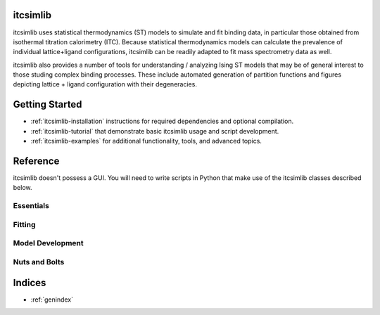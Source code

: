 itcsimlib
=========

itcsimlib uses statistical thermodynamics (ST) models to simulate and fit binding data, in particular those obtained from isothermal titration calorimetry (ITC). Because statistical thermodynamics models can calculate the prevalence of individual lattice+ligand configurations, itcsimlib can be readily adapted to fit mass spectrometry data as well.

itcsimlib also provides a number of tools for understanding / analyzing Ising ST models that may be of general interest to those studing complex binding processes. These include automated generation of partition functions and figures depicting lattice + ligand configuration with their degeneracies.

Getting Started
===============

* :ref:`itcsimlib-installation` instructions for required dependencies and optional compilation. 

* :ref:`itcsimlib-tutorial` that demonstrate basic itcsimlib usage and script development.

* :ref:`itcsimlib-examples` for additional functionality, tools, and advanced topics.

Reference
===================

itcsimlib doesn't possess a GUI. You will need to write scripts in Python that make use of the itcsimlib classes described below. 

Essentials
----------

.. autosummary::
   :toctree: modules

   itcsimlib.itc_sim
   itcsimlib.itc_experiment
   itcsimlib.model_independent
   
Fitting
-------

.. autosummary::
   :toctree: modules

   itcsimlib.itc_fit
   itcsimlib.itc_grid
   itcsimlib.manipulator

Model Development
-----------------

.. autosummary::
   :toctree: modules

   itcsimlib.itc_model
   itcsimlib.model_ising
   itcsimlib.model_drakon
   itcsimlib.model_trap
   itcsimlib.mass_spec

Nuts and Bolts
--------------

.. autosummary::
   :toctree: modules

   itcsimlib.thermo
   itcsimlib.utilities
   itcsimlib.itc_calc

Indices
==================

* :ref:`genindex`
